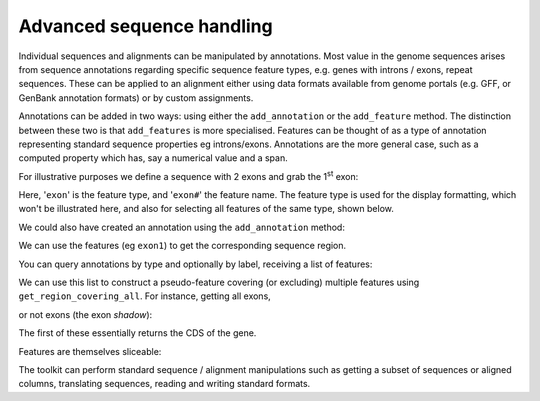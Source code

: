 .. _seq-annotations:

Advanced sequence handling
==========================

.. sectionauthor:: Gavin Huttley

Individual sequences and alignments can be manipulated by annotations. Most value in the genome sequences arises from sequence annotations regarding specific sequence feature types, e.g. genes with introns / exons, repeat sequences. These can be applied to an alignment either using data formats available from genome portals (e.g. GFF, or GenBank annotation formats) or by custom assignments.

Annotations can be added in two ways: using either the ``add_annotation`` or the ``add_feature`` method. The distinction between these two is that ``add_features`` is more specialised. Features can be thought of as a type of annotation representing standard sequence properties eg introns/exons. Annotations are the more general case, such as a computed property which has, say a numerical value and a span.

For illustrative purposes we define a sequence with 2 exons and grab the 1\ :sup:`st` \ exon:

.. jupyter-execute::
    :linenos:

    from cogent3 import DNA

    s = DNA.make_seq("aagaagaagacccccaaaaaaaaaattttttttttaaaaaaaaaaaaa", name="Orig")
    exon1 = s.add_feature("exon", "exon1", [(10, 15)])
    exon2 = s.add_feature("exon", "exon2", [(30, 40)])

Here, '``exon``' is the feature type, and '``exon#``' the feature name. The feature type is used for the display formatting, which won't be illustrated here, and also for selecting all features of the same type, shown below.

We could also have created an annotation using the ``add_annotation`` method:

.. jupyter-execute::
    :linenos:

    from cogent3.core.annotation import Feature

    s2 = DNA.make_seq("aagaagaagacccccaaaaaaaaaattttttttttaaaaaaaaaaaaa", name="Orig2")
    exon3 = s2.add_annotation(Feature, "exon", "exon1", [(35, 40)])

We can use the features (eg ``exon1``) to get the corresponding sequence region.

.. jupyter-execute::
    :linenos:

    s[exon1]

You can query annotations by type and optionally by label, receiving a list of features:

.. jupyter-execute::
    :linenos:

    exons = s.get_annotations_matching("exon")
    print(exons)

We can use this list to construct a pseudo-feature covering (or excluding) multiple features using ``get_region_covering_all``. For instance, getting all exons,

.. jupyter-execute::
    :linenos:

    print(s.get_region_covering_all(exons))
    s.get_region_covering_all(exons).get_slice()

or not exons (the exon *shadow*):

.. jupyter-execute::
    :linenos:

    print(s.get_region_covering_all(exons).get_shadow().get_slice())

The first of these essentially returns the CDS of the gene.

Features are themselves sliceable:

.. jupyter-execute::
    :linenos:

    exon1[0:3].get_slice()


The toolkit can perform standard sequence / alignment manipulations such as getting a subset of sequences or aligned columns, translating sequences, reading and writing standard formats.